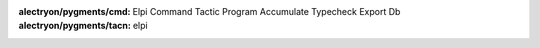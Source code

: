 
:alectryon/pygments/cmd: Elpi Command Tactic Program Accumulate Typecheck Export Db
:alectryon/pygments/tacn: elpi

.. role:: elpi-api(ghref)
   :pattern: ^(% \[$name|(external )?pred $name)

.. role:: lib(elpi-api)
   :src: https://github.com/LPCIC/coq-elpi/blob/master/elpi/coq-lib.elpi

.. role:: libred(elpi-api)
   :src: https://github.com/LPCIC/coq-elpi/blob/master/elpi/elpi-reduction.elpi

.. role:: libtac(elpi-api)
   :src: https://github.com/LPCIC/coq-elpi/blob/master/elpi/elpi-ltac.elpi

.. role:: builtin(elpi-api)
   :src: https://github.com/LPCIC/coq-elpi/blob/master/coq-builtin.elpi

.. role:: stdlib(elpi-api)
   :src: https://github.com/LPCIC/coq-elpi/blob/master/elpi-builtin.elpi


.. role:: elpi-type(ghref)
   :pattern: ^(kind $name|typeabbrev $name)

.. role:: type(elpi-type)
   :src: https://github.com/LPCIC/coq-elpi/blob/master/coq-builtin.elpi

.. role:: libtype(elpi-type)
   :src: https://github.com/LPCIC/coq-elpi/blob/master/elpi/coq-lib.elpi

.. role:: stdtype(elpi-type)
   :src: https://github.com/LPCIC/coq-elpi/blob/master/elpi-builtin.elpi


.. role:: elpi-constructor(ghref)
   :pattern: ^type $name

.. role:: constructor(elpi-constructor)
   :src: https://github.com/LPCIC/coq-elpi/blob/master/coq-builtin.elpi


.. role:: elpi-macro(ghref)
   :pattern: ^macro $name

.. role:: macro(elpi-macro)
   :src: https://github.com/LPCIC/coq-elpi/blob/master/coq-builtin.elpi


.. raw:: html

   <script>
   var style = document.createElement('style'); 
   style.textContent = `
     .alectryon-io {
        border-left-style: solid;
        border-left-color: lightgrey;
        padding-left: 1em;
        margin-left: 1em;
     }
     code.coq {
        border-style: solid;
        border-color: lightgrey;
        border-width: 0.1em;
        padding: 0.2em 0.3em 0.2em 0.3em;
        border-radius: 0.5em
     }
     body {
       line-height: 2;
     }
     div.warning , div.important, div.note, div.tip {
        border-style: solid;
        border-color: lightgrey;
        border-width: 0.1em;
        border-radius: 0.5em
     }
     .ghref {
       cursor: help;
       text-decoration: underline dotted;
       font-family: 'Iosevka Slab Web', 'Iosevka Web', 'Iosevka Slab', 'Iosevka', 'Fira Code', monospace;
       font-feature-settings: "XV00" 1; /* Use Coq ligatures when Iosevka is available */
       line-height: initial;
     }
   `; 
   document.getElementsByTagName('head')[0].appendChild(style); 

   </script>
